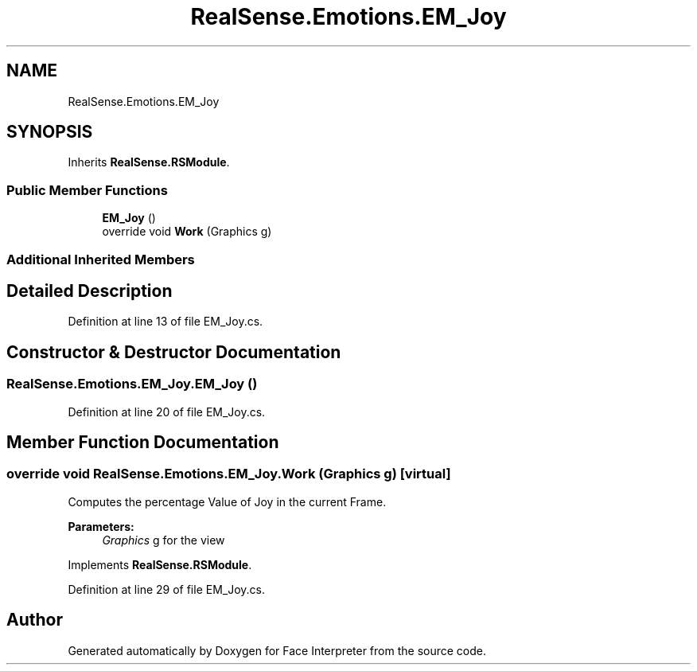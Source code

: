 .TH "RealSense.Emotions.EM_Joy" 3 "Wed Jul 5 2017" "Face Interpreter" \" -*- nroff -*-
.ad l
.nh
.SH NAME
RealSense.Emotions.EM_Joy
.SH SYNOPSIS
.br
.PP
.PP
Inherits \fBRealSense\&.RSModule\fP\&.
.SS "Public Member Functions"

.in +1c
.ti -1c
.RI "\fBEM_Joy\fP ()"
.br
.ti -1c
.RI "override void \fBWork\fP (Graphics g)"
.br
.in -1c
.SS "Additional Inherited Members"
.SH "Detailed Description"
.PP 
Definition at line 13 of file EM_Joy\&.cs\&.
.SH "Constructor & Destructor Documentation"
.PP 
.SS "RealSense\&.Emotions\&.EM_Joy\&.EM_Joy ()"

.PP
Definition at line 20 of file EM_Joy\&.cs\&.
.SH "Member Function Documentation"
.PP 
.SS "override void RealSense\&.Emotions\&.EM_Joy\&.Work (Graphics g)\fC [virtual]\fP"
Computes the percentage Value of Joy in the current Frame\&. 
.PP
\fBParameters:\fP
.RS 4
\fIGraphics\fP g for the view 
.RE
.PP

.PP
Implements \fBRealSense\&.RSModule\fP\&.
.PP
Definition at line 29 of file EM_Joy\&.cs\&.

.SH "Author"
.PP 
Generated automatically by Doxygen for Face Interpreter from the source code\&.
